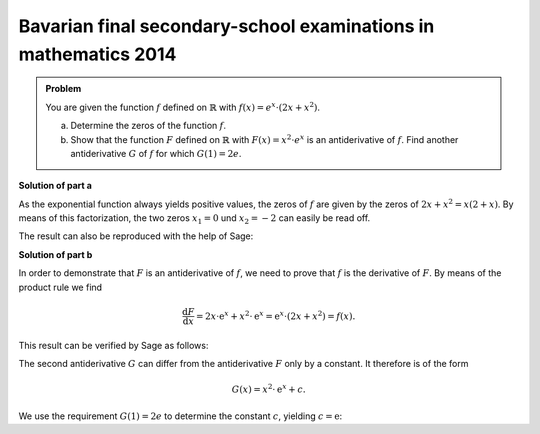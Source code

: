 Bavarian final secondary-school examinations in mathematics 2014
----------------------------------------------------------------

.. admonition:: Problem

  You are given the function :math:`f` defined on :math:`\mathbb{R}` with :math:`f(x)=e^x\cdot\left(2x+x^2\right)`.

  a) Determine the zeros of the function :math:`f`.

  b) Show that the function :math:`F` defined on :math:`\mathbb{R}` with :math:`F(x)=x^2\cdot e^x` is an
     antiderivative of :math:`f`. Find another antiderivative :math:`G` of :math:`f` for which
     :math:`G(1)=2e`.

**Solution of part a**

As the exponential function always yields positive values, the zeros of :math:`f`
are given by the zeros of :math:`2x+x^2=x(2+x)`. By means of this factorization, the
two zeros :math:`x_1=0` und :math:`x_2=-2` can easily be read off.

The result can also be reproduced with the help of Sage:

.. sagecellserver::

     sage: f(x) = exp(x)*(2*x+x^2)
     sage: solve(f(x)==0,x)

.. end of output

**Solution of part b**

In order to demonstrate that :math:`F` is an antiderivative of :math:`f`, we need to
prove that :math:`f` is the derivative of :math:`F`. By means of the product rule
we find

.. math::

   \frac{\mathrm{d}F}{\mathrm{d}x} = 2x\cdot\mathrm{e}^x+x^2\cdot\mathrm{e}^x
    =\mathrm{e}^x\cdot(2x+x^2) = f(x) .

This result can be verified by Sage as follows:

.. sagecellserver::

   sage: F(x) = x^2*exp(x)
   sage: (F(x).derivative()-f(x)).simplify_rational()

.. end of output

The second antiderivative :math:`G` can differ from the antiderivative :math:`F` only by
a constant. It therefore is of the form

.. math::

   G(x)=x^2\cdot \mathrm{e}^x+c.

.. sagecellserver::

     sage: G(x, c) = F(x)+c
     sage: (G(x, c).derivative(x)-f(x)).simplify_rational()

.. end of output
   
We use the requirement :math:`G(1)=2e` to determine the constant :math:`c`, yielding
:math:`c=\mathrm{e}`:

.. sagecellserver::

     sage: solve(G(1, c)==2*e, c)

.. end of output
